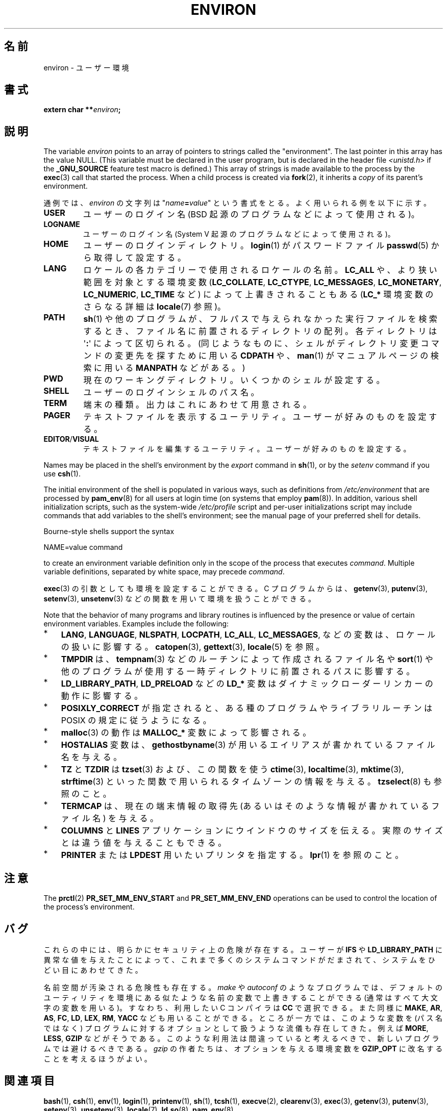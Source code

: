 .\" Copyright (c) 1993 Michael Haardt (michael@moria.de),
.\"   Fri Apr  2 11:32:09 MET DST 1993
.\" and Andries Brouwer (aeb@cwi.nl), Fri Feb 14 21:47:50 1997.
.\"
.\" %%%LICENSE_START(GPLv2+_DOC_FULL)
.\" This is free documentation; you can redistribute it and/or
.\" modify it under the terms of the GNU General Public License as
.\" published by the Free Software Foundation; either version 2 of
.\" the License, or (at your option) any later version.
.\"
.\" The GNU General Public License's references to "object code"
.\" and "executables" are to be interpreted as the output of any
.\" document formatting or typesetting system, including
.\" intermediate and printed output.
.\"
.\" This manual is distributed in the hope that it will be useful,
.\" but WITHOUT ANY WARRANTY; without even the implied warranty of
.\" MERCHANTABILITY or FITNESS FOR A PARTICULAR PURPOSE.  See the
.\" GNU General Public License for more details.
.\"
.\" You should have received a copy of the GNU General Public
.\" License along with this manual; if not, see
.\" <http://www.gnu.org/licenses/>.
.\" %%%LICENSE_END
.\"
.\" Modified Sun Jul 25 10:45:30 1993 by Rik Faith (faith@cs.unc.edu)
.\" Modified Sun Jul 21 21:25:26 1996 by Andries Brouwer (aeb@cwi.nl)
.\" Modified Mon Oct 21 17:47:19 1996 by Eric S. Raymond (esr@thyrsus.com)
.\" Modified Wed Aug 27 20:28:58 1997 by Nicolás Lichtmaier (nick@debian.org)
.\" Modified Mon Sep 21 00:00:26 1998 by Andries Brouwer (aeb@cwi.nl)
.\" Modified Wed Jan 24 06:37:24 2001 by Eric S. Raymond (esr@thyrsus.com)
.\" Modified Thu Dec 13 23:53:27 2001 by Martin Schulze <joey@infodrom.org>
.\"
.\"*******************************************************************
.\"
.\" This file was generated with po4a. Translate the source file.
.\"
.\"*******************************************************************
.\"
.\" Japanese Version Copyright (c) 1997 KURODA Masaru all rights reserved.
.\" Translated May 27, 1997 by KURODA Masaru <kuro@st.rim.or.jp>
.\" Modified Sat 25 Jul 1998 by NAKANO Takeo <nakano@apm.seikei.ac.jp>
.\" Modified Sun 6 Dec 1998 by NAKANO Takeo <nakano@apm.seikei.ac.jp>
.\" Updated & Modified Sat Aug 21 1999
.\"       by NAKANO Takeo <nakano@apm.seikei.ac.jp>
.\" Updated & Modified Sat 18 Mar 2000 by NAKANO Takeo
.\" Updated Sat Dec 22 JST 2001 by Kentaro Shirakata <argrath@ub32.org>
.\" Updated Sat Mar 23 JST 2002 by Kentaro Shirakata <argrath@ub32.org>
.\" Updated 2010-04-11, Akihiro MOTOKI <amotoki@dd.iij4u.or.jp>, LDP v3.24
.\"
.TH ENVIRON 7 " 2020\-08\-13" Linux "Linux Programmer's Manual"
.SH 名前
environ \- ユーザー環境
.SH 書式
.nf
\fBextern char **\fP\fIenviron\fP\fB;\fP
.fi
.SH 説明
The variable \fIenviron\fP points to an array of pointers to strings called the
"environment".  The last pointer in this array has the value NULL.  (This
variable must be declared in the user program, but is declared in the header
file \fI<unistd.h>\fP if the \fB_GNU_SOURCE\fP feature test macro is
defined.)  This array of strings is made available to the process by the
\fBexec\fP(3)  call that started the process.  When a child process is created
via \fBfork\fP(2), it inherits a \fIcopy\fP of its parent's environment.
.PP
通例では、 \fIenviron\fP の文字列は "\fIname\fP\fB=\fP\fIvalue\fP" という書式をとる。 よく用いられる例を以下に示す。
.TP 
\fBUSER\fP
ユーザーのログイン名 (BSD 起源のプログラムなどによって使用される)。
.TP 
\fBLOGNAME\fP
ユーザーのログイン名(System V 起源のプログラムなどによって使用される)。
.TP 
\fBHOME\fP
ユーザーのログインディレクトリ。 \fBlogin\fP(1)  がパスワードファイル \fBpasswd\fP(5)  から取得して設定する。
.TP 
\fBLANG\fP
ロケールの各カテゴリーで使用されるロケールの名前。\fBLC_ALL\fP や、 より狭い範囲を対象とする環境変数 (\fBLC_COLLATE\fP,
\fBLC_CTYPE\fP, \fBLC_MESSAGES\fP, \fBLC_MONETARY\fP, \fBLC_NUMERIC\fP, \fBLC_TIME\fP など)
によって上書きされることもある (\fBLC_*\fP 環境変数のさらなる詳細は \fBlocale\fP(7) 参照)。
.TP 
\fBPATH\fP
\fBsh\fP(1)  や他のプログラムが、フルパスで与えられなかった実行ファイルを検索するとき、 ファイル名に前置されるディレクトリの配列。
各ディレクトリは \(aq\fB:\fP\(aq によって区切られる。 (同じようなものに、 シェルがディレクトリ変更コマンドの変更先を探すために用いる
\fBCDPATH\fP や、 \fBman\fP(1)  がマニュアルページの検索に用いる \fBMANPATH\fP などがある。)
.TP 
\fBPWD\fP
現在のワーキングディレクトリ。いくつかのシェルが設定する。
.TP 
\fBSHELL\fP
ユーザーのログインシェルのパス名。
.TP 
\fBTERM\fP
端末の種類。出力はこれにあわせて用意される。
.TP 
\fBPAGER\fP
テキストファイルを表示するユーテリティ。ユーザーが好みのものを設定する。
.TP 
\fBEDITOR\fP/\fBVISUAL\fP
.\" .TP
.\" .B BROWSER
.\" The user's preferred utility to browse URLs. Sequence of colon-separated
.\" browser commands. See http://www.catb.org/\(tiesr/BROWSER/ .
テキストファイルを編集するユーテリティ。ユーザーが好みのものを設定する。
.PP
Names may be placed in the shell's environment by the \fIexport\fP command in
\fBsh\fP(1), or by the \fIsetenv\fP command if you use \fBcsh\fP(1).
.PP
The initial environment of the shell is populated in various ways, such as
definitions from \fI/etc/environment\fP that are processed by \fBpam_env\fP(8)
for all users at login time (on systems that employ \fBpam\fP(8)).  In
addition, various shell initialization scripts, such as the system\-wide
\fI/etc/profile\fP script and per\-user initializations script may include
commands that add variables to the shell's environment; see the manual page
of your preferred shell for details.
.PP
Bourne\-style shells support the syntax
.PP
    NAME=value command
.PP
to create an environment variable definition only in the scope of the
process that executes \fIcommand\fP.  Multiple variable definitions, separated
by white space, may precede \fIcommand\fP.
.PP
\fBexec\fP(3)  の引数としても環境を設定することができる。 C プログラムからは、 \fBgetenv\fP(3), \fBputenv\fP(3),
\fBsetenv\fP(3), \fBunsetenv\fP(3)  などの関数を用いて環境を扱うことができる。
.PP
Note that the behavior of many programs and library routines is influenced
by the presence or value of certain environment variables.  Examples include
the following:
.IP * 3
\fBLANG\fP, \fBLANGUAGE\fP, \fBNLSPATH\fP, \fBLOCPATH\fP, \fBLC_ALL\fP, \fBLC_MESSAGES\fP,
などの変数は、ロケールの扱いに影響する。 \fBcatopen\fP(3), \fBgettext\fP(3), \fBlocale\fP(5) を参照。
.IP *
\fBTMPDIR\fP は、 \fBtempnam\fP(3) などのルーチンによって作成されるファイル名や \fBsort\fP(1)
や他のプログラムが使用する一時ディレクトリに前置されるパスに影響する。
.IP *
\fBLD_LIBRARY_PATH\fP, \fBLD_PRELOAD\fP などの \fBLD_*\fP 変数はダイナミックローダーリンカーの動作に影響する。
.IP *
\fBPOSIXLY_CORRECT\fP が指定されると、ある種のプログラムやライブラリルーチンは POSIX の規定に従うようになる。
.IP *
\fBmalloc\fP(3)  の動作は \fBMALLOC_*\fP 変数によって影響される。
.IP *
\fBHOSTALIAS\fP 変数は、 \fBgethostbyname\fP(3)  が用いるエイリアスが書かれているファイル名を与える。
.IP *
\fBTZ\fP と \fBTZDIR\fP は \fBtzset\fP(3)  および、この関数を使う \fBctime\fP(3), \fBlocaltime\fP(3),
\fBmktime\fP(3), \fBstrftime\fP(3)  といった関数で用いられるタイムゾーンの情報を与える。 \fBtzselect\fP(8)
も参照のこと。
.IP *
\fBTERMCAP\fP は、現在の端末情報の取得先 (あるいはそのような情報が書かれているファイル名) を与える。
.IP *
\fBCOLUMNS\fP と \fBLINES\fP アプリケーションにウインドウのサイズを伝える。 実際のサイズとは違う値を与えることもできる。
.IP *
\fBPRINTER\fP または \fBLPDEST\fP 用いたいプリンタを指定する。 \fBlpr\fP(1)  を参照のこと。
.SH 注意
The \fBprctl\fP(2)  \fBPR_SET_MM_ENV_START\fP and \fBPR_SET_MM_ENV_END\fP operations
can be used to control the location of the process's environment.
.SH バグ
これらの中には、明らかにセキュリティ上の危険が存在する。 ユーザーが \fBIFS\fP や \fBLD_LIBRARY_PATH\fP
に異常な値を与えたことによって、 これまで多くのシステムコマンドがだまされて、 システムをひどい目にあわせてきた。
.PP
名前空間が汚染される危険性も存在する。 \fImake\fP や \fIautoconf\fP のようなプログラムでは、デフォルトのユーティリティを
環境にある似たような名前の変数で上書きすることができる (通常はすべて大文字の変数を用いる)。 すなわち、利用したい C コンパイラは \fBCC\fP
で選択できる。また同様に \fBMAKE\fP, \fBAR\fP, \fBAS\fP, \fBFC\fP, \fBLD\fP, \fBLEX\fP, \fBRM\fP, \fBYACC\fP
なども用いることができる。 ところが一方では、このような変数を (パス名ではなく)  プログラムに対するオプションとして扱うような流儀も存在してきた。
例えば \fBMORE\fP, \fBLESS\fP, \fBGZIP\fP などがそうである。 このような利用法は間違っていると考えるべきで、
新しいプログラムでは避けるべきである。 \fIgzip\fP の作者たちは、オプションを与える環境変数を \fBGZIP_OPT\fP
に改名することを考えるほうがよい。
.SH 関連項目
\fBbash\fP(1), \fBcsh\fP(1), \fBenv\fP(1), \fBlogin\fP(1), \fBprintenv\fP(1), \fBsh\fP(1),
\fBtcsh\fP(1), \fBexecve\fP(2), \fBclearenv\fP(3), \fBexec\fP(3), \fBgetenv\fP(3),
\fBputenv\fP(3), \fBsetenv\fP(3), \fBunsetenv\fP(3), \fBlocale\fP(7), \fBld.so\fP(8),
\fBpam_env\fP(8)
.SH この文書について
この man ページは Linux \fIman\-pages\fP プロジェクトのリリース 5.10 の一部である。プロジェクトの説明とバグ報告に関する情報は
\%https://www.kernel.org/doc/man\-pages/ に書かれている。

